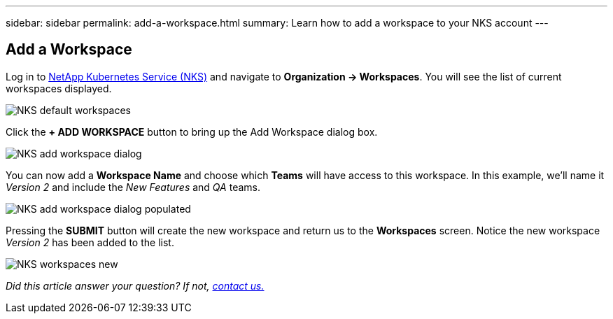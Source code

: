 ---
sidebar: sidebar
permalink: add-a-workspace.html
summary: Learn how to add a workspace to your NKS account
---

== Add a Workspace

Log in to https://nks.netapp.io[NetApp Kubernetes Service (NKS)] and navigate to *Organization -> Workspaces*. You will see the list of current workspaces displayed.

image::assets/documentation/add-a-workspace/nks-workspaces.png?raw=true[NKS default workspaces]

Click the *+ ADD WORKSPACE* button to bring up the Add Workspace dialog box.

image::assets/documentation/add-a-workspace/nks-add-workspace-dialog.png?raw=true[NKS add workspace dialog]

You can now add a *Workspace Name* and choose which *Teams* will have access to this workspace. In this example, we'll name it _Version 2_ and include the _New Features_ and _QA_ teams.

image::assets/documentation/add-a-workspace/nks-add-workspace-dialog-populated.png?raw=true[NKS add workspace dialog populated]

Pressing the *SUBMIT* button will create the new workspace and return us to the *Workspaces* screen. Notice the new workspace _Version 2_ has been added to the list.

image::assets/documentation/add-a-workspace/nks-workspaces-new.png?raw=true[NKS workspaces new]

_Did this article answer your question? If not, mailto:nks@netapp.com[contact us.]_

